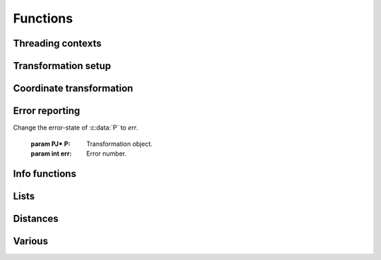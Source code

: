 .. _functions:

================================================================================
Functions
================================================================================

Threading contexts
++++++++++++++++++++++++++++++++++++++++++++++++++++++++++++++++++++++++++++++++

.. c:function:: PJ_CONTEXT* proj_context_create(void)

    Create a new threading-context.

    :returns: :c:type:`PJ_CONTEXT*`

.. c:function:: void proj_context_destroy(PJ_CONTEXT *ctx)

    Deallacote a threading-context.

    :param PJ_CONTEXT* ctx: Threading context.

Transformation setup
++++++++++++++++++++++++++++++++++++++++++++++++++++++++++++++++++++++++++++++++

.. c:function:: PJ* proj_create(PJ_CONTEXT *ctx, const char *definition)

    Create a transformation object from a proj-string.

    Example call:

    .. code-block:: C

        PJ *P = proj_create(0, "+proj=etmerc +lat_0=38 +lon_0=125 +ellps=bessel");

    The returned :c:type:`PJ`-pointer should be deallocated with :c:func:`proj_destroy`.

    :param PJ_CONTEXT* ctx: Threading context.
    :param `definition`: Proj-string of the desired transformation.
    :type `definition`: const char*


.. c:function:: PJ* proj_create_argv(PJ_CONTEXT *ctx, int argc, char **argv)

    Create transformation object with argc/argv-style initialization. For this
    application each parameter in the defining proj-string is an entry in :c:data:`argv`.

    Example call:

    .. code-block:: C

        char *args[3] = {"proj=utm", "zone=32", "ellps=GRS80"};
        PJ* P = proj_create_argv(0, 3, args);

    The returned :c:type:`PJ`-pointer should be deallocated with :c:func:`proj_destroy`.

    :param PJ_CONTEXT* ctx: Threading context
    :param int argc: Count of arguments in :c:data:`argv`
    :param char** argv: Vector of strings with proj-string parameters, e.g. ``+proj=merc``
    :returns: :c:type:`PJ*`

.. c:function:: PJ* proj_create_crs_to_crs(PJ_CONTEXT *ctx, const char *srid_from, const char *srid_to, PJ_AREA *area)

    Create a transformation object that is a pipeline between two known
    coordinate reference systems.

    :c:data:`srid_from` and :c:data:`srid_to` should be the value part of a ``+init=...`` parameter
    set, i.e. "epsg:25833" or "IGNF:AMST63". Any projection definition that
    can be found in a init-file in :envvar:`PROJ_LIB` is a valid input to this function.

    For now the function mimics the cs2cs app: An input and an output CRS is
    given and coordinates are transformed via a hub datum (WGS84). This
    transformation strategy is referred to as "early-binding" by the EPSG. The
    function can be extended to support "late-binding" transformations in the
    future without affecting users of the function. When the function is extended
    to the late-binding approach the :c:data:`area` argument will be used. For
    now it is just a place-holder for a future improved implementation.

    Example call:

    .. code-block:: C

        PJ *P = proj_create_crs_to_crs(0, "epsg:25832", "epsg:25833", 0);

    The returned :c:type:`PJ`-pointer should be deallocated with :c:func:`proj_destroy`.

    :param PJ_CONTEXT* ctx: Threading context.
    :param `srid_from`: Source SRID.
    :type `srid_from`: const char*
    :param `srid_to`: Destination SRID.
    :type `srid_to`: const char*
    :param `area`: Descriptor of the desired area for the transformation.
    :type `area`: PJ_AREA
    :returns: :c:type:`PJ*`

.. c:function:: PJ* proj_destroy(PJ *P)

    Deallocate a :c:type:`PJ` transformation object.

    :param PJ* P:
    :returns: :c:type:`PJ*`

.. _coord_trans_functions:

Coordinate transformation
++++++++++++++++++++++++++++++++++++++++++++++++++++++++++++++++++++++++++++++++


.. c:function:: PJ_COORD proj_trans(PJ *P, PJ_DIRECTION direction, PJ_COORD coord)

    Transform a single :c:type:`PJ_COORD` coordinate.

    :param PJ* P:
    :param `direction`: Transformation direction.
    :type `direction`: PJ_DIRECTION
    :param PJ_COORD coord: Coordinate that will be transformed.
    :returns: :c:type:`PJ_COORD`


.. c:function:: size_t proj_trans_generic(PJ *P, PJ_DIRECTION direction, \
                                          double *x, size_t sx, size_t nx, double *y, \
                                          size_t sy, size_t ny, double *z, size_t sz, size_t nz, \
                                          double *t, size_t st, size_t nt)

    Transform a series of coordinates, where the individual coordinate dimension
    may be represented by an array that is either

        1. fully populated
        2. a null pointer and/or a length of zero, which will be treated as a
           fully populated array of zeroes
        3. of length one, i.e. a constant, which will be treated as a fully
           populated array of that constant value

    The strides, :c:data:`sx`, :c:data:`sy`, :c:data:`sz`, :c:data:`st`,
    represent the step length, in bytes, between
    consecutive elements of the corresponding array. This makes it possible for
    :c:func:`proj_transform` to handle transformation of a large class of application
    specific data structures, without necessarily understanding the data structure
    format, as in:

    .. code-block:: C

        typedef struct {
            double x, y;
            int quality_level;
            char surveyor_name[134];
        } XYQS;

        XYQS survey[345];
        double height = 23.45;
        size_t stride = sizeof (XYQS);

        ...

        proj_trans_generic (
            P, PJ_INV, sizeof(XYQS),
            &(survey[0].x), stride, 345,  /*  We have 345 eastings  */
            &(survey[0].y), stride, 345,  /*  ...and 345 northings. */
            &height, 1,                   /*  The height is the constant  23.45 m */
            0, 0                          /*  and the time is the constant 0.00 s */
        );

    This is similar to the inner workings of the deprecated pj_transform function, but the
    stride functionality has been generalized to work for any size of basic unit,
    not just a fixed number of doubles.

    In most cases, the stride will be identical for x, y, z, and t, since they will
    typically be either individual arrays (stride = sizeof(double)), or strided
    views into an array of application specific data structures (stride = sizeof (...)).

    But in order to support cases where :c:data:`x`, :c:data:`y`, :c:data:`z`,
    and :c:data:`t` come from heterogeneous sources, individual strides,
    :c:data:`sx`, :c:data:`sy`, :c:data:`sz`, :c:data:`st`, are used.

    .. note:: Since :c:func:`proj_transform` does its work *in place*, this means that even the
              supposedly constants (i.e. length 1 arrays) will return from the call in altered
              state. Hence, remember to reinitialize between repeated calls.

    :param PJ* P: Transformation object
    :param `direction`: Transformation direction
    :type `PJ_DIRECTION`:
    :param double* x: Array of x-coordinates
    :param double* y: Array of y-coordinates
    :param double* z: Array of z-coordinates
    :param double* t: Array of t-coordinates
    :param size_t sx: Step lenght, in bytes, between consecutive elements of the corresponding array
    :param size_t nx: Number of elements in the corresponding array
    :param size_t sy: Step lenght, in bytes, between consecutive elements of the corresponding array
    :param size_t nv: Number of elements in the corresponding array
    :param size_t sz: Step lenght, in bytes, between consecutive elements of the corresponding array
    :param size_t nz: Number of elements in the corresponding array
    :param size_t st: Step lenght, in bytes, between consecutive elements of the corresponding array
    :param size_t nt: Number of elements in the corresponding array
    :returns: Number of transformations succesfully completed



.. c:function:: size_t proj_trans_array(PJ *P, PJ_DIRECTION direction, size_t n, PJ_COORD *coord)

    Batch transform an array of :c:type:`PJ_COORD`.

    :param PJ* P:
    :param `direction`: Transformation direction
    :type `direction`: PJ_DIRECTION
    :param size_t n: Number of cordinates in :c:data:`coord`
    :returns: :c:type:`size_t` 0 if all observations are transformed without error, otherwise returns error number


Error reporting
++++++++++++++++++++++++++++++++++++++++++++++++++++++++++++++++++++++++++++++++

.. c:function:: int proj_errno(PJ *P)

    Get a reading of the current error-state of :c:data:`P`. An non-zero error
    codes indicates an error either with the transformation setup or during a
    transformation.

    :param: PJ* P: Transformation object.

    :returns: :c:type:`int`

.. c:function:: void proj_errno_set(PJ *P, int err)

Change the error-state of :c:data:`P` to `err`.

    :param PJ* P: Transformation object.
    :param int err: Error number.

.. c:function:: int proj_errno_reset(PJ *P)

    Clears the error number in :c:data:`P`, and bubbles it up to the context.

    Example:

    .. code-block:: C

        void foo (PJ *P) {
            int last_errno = proj_errno_reset (P);

            do_something_with_P (P);

            /* failure - keep latest error status */
            if (proj_errno(P))
                return;
            /* success - restore previous error status */
            proj_errno_restore (P, last_errno);
            return;
        }

    :param: PJ* P: Transformation object.

    :returns: :c:type:`int` Returns the previous value of the errno, for convenient reset/restore operations.

.. c:function:: void proj_errno_restore(PJ *P, int err)

    Reduce some mental impedance in the canonical reset/restore use case:
    Basically, :c:func:`proj_errno_restore()` is a synonym for
    :c:func:`proj_errno_set()`, but the use cases are very different:
    *set* indicate an error to higher level user code, *restore* passes previously
    set error indicators in case of no errors at this level.

    Hence, although the inner working is identical, we provide both options,
    to avoid some rather confusing real world code.

    See usage example under :c:func:`proj_errno_reset`

    :param PJ* P: Transformation object.
    :param int err: Error code.



Info functions
++++++++++++++++++++++++++++++++++++++++++++++++++++++++++++++++++++++++++++++++

.. c:function:: PJ_INFO proj_info(void)

    Get information about the current instance of the PROJ library.

    :returns: :c:type:`PJ_INFO`

.. c:function:: PJ_PROJ_INFO proj_pj_info(const PJ *P)

    Get information about a specific transformation object, :c:data:`P`.

    :param `P`: Transformation object
    :type `P`: const PJ*
    :returns: :c:type:`PJ_PROJ_INFO`

.. c:function:: PJ_GRID_INFO proj_grid_info(const char *gridname)

    Get information about a specific grid.

    :param `gridname`: Gridname in the PROJ searchpath
    :type `gridname`: const char*
    :returns: :c:type:`PJ_GRID_INFO`

.. c:function:: PJ_INIT_INFO proj_init_info(const char *initname)

    Get information about a specific init file.

    :param `initname`: Init file in the PROJ searchpath
    :type `initname`: const char*
    :returns: :c:type:`PJ_INIT_INFO`

Lists
++++++++++++++++++++++++++++++++++++++++++++++++++++++++++++++++++++++++++++++++

.. c:function::  const PJ_OPERATIONS* proj_list_operations(void)

    Get a pointer to an array of all operations in PROJ. The last entry
    of the returned array is a NULL-entry. The array is statically allocated
    and does not need to be freed after use.

    Print a list of all operations in PROJ:

    .. code-block:: C

        PJ_OPERATIONS *ops;
        for (ops = proj_list_operations(); ops->id; ++ops)
            printf("%s\n", ops->id);


    :returns: :c:type:`PJ_OPERATIONS*`

.. c:function:: const PJ_ELLPS* proj_list_ellps(void)

    Get a pointer to an array of ellipsoids defined in PROJ. The last entry
    of the returned array is a NULL-entry. The array is statically allocated
    and does not need to be freed after use.

    :returns: :c:type:`PJ_ELLPS*`

.. c:function:: const PJ_UNITS* proj_list_units(void)

    Get a pointer to an array of distance units defined in PROJ. The last
    entry of the returned array is a NULL-entry. The array is statically
    allocated and does not need to be freed after use.

    :returns: :c:type:`PJ_UNITS*`

.. c:function:: const PJ_PRIME_MERIDIANS* proj_list_prime_meridians(void)

    Get a pointer to an array of prime meridians defined in PROJ. The last
    entry of the returned array is a NULL-entry. The array is statically
    allocated and does not need to be freed after use.

    :returns: :c:type:`PJ_PRIME_MERIDIANS*`

Distances
++++++++++++++++++++++++++++++++++++++++++++++++++++++++++++++++++++++++++++++++

.. c:function:: double proj_lp_dist(const PJ *P, PJ_COORD a, PJ_COORD b)

    Calculate geodesic distance between two points in geodetic coordinates.

    :param PJ* P: Transformation object
    :param PJ_COORD a: Coordinate of first point
    :param PJ_COORD b: Coordinate of second point
    :returns: :c:type:`double` Distance between :c:data:`a` and :c:data:`b` in meters.

.. c:function:: double proj_lp_dist(const PJ *P, PJ_COORD a, PJ_COORD b)

    Calculate geodesic distance between two points in geodetic coordinates.

    :param PJ* P: Transformation object
    :param PJ_COORD a: Coordinate of first point
    :param PJ_COORD b: Coordinate of second point
    :returns: :c:type:`double` Distance between :c:data:`a` and :c:data:`b` in meters.

.. c:function:: double proj_xy_dist(PJ_COORD a, PJ_COORD b)

    Calculate 2-dimensional euclidean between two projected coordinates.

    :param PJ_COORD a: First coordinate
    :param PJ_COORD b: Second coordinate
    :returns: :c:type:`double` Distance between :c:data:`a` and :c:data:`b` in meters.

.. c:function:: double proj_xyz_dist(PJ_COORD a, PJ_COORD b)

    Calculate 3-dimensional euclidean between two projected coordinates.

    :param PJ_COORD a: First coordinate
    :param PJ_COORD b: Second coordinate
    :returns: :c:type:`double` Distance between :c:data:`a` and :c:data:`b` in meters.


Various
++++++++++++++++++++++++++++++++++++++++++++++++++++++++++++++++++++++++++++++++

.. c:function:: PJ_COORD proj_coord(double x, double y, double z, double t)

    Initializer for the :c:type:`PJ_COORD` union. The function is
    shorthand for the otherwise convoluted assignment.
    Equivalent to

    .. code-block:: C

        PJ_COORD c = {{10.0, 20.0, 30.0, 40.0}};

    or

    .. code-block:: C

        PJ_COORD c;
        // Assign using the PJ_XYZT struct in the union
        c.xyzt.x = 10.0;
        c.xyzt.y = 20.0;
        c.xyzt.z = 30.0;
        c.xyzt.t = 40.0;

    Since :c:type:`PJ_COORD` is a union of structs, the above assignment can
    also be expressed in terms of the other types in the union, e.g.
    :c:type:`PJ_UVWT` or :c:type:`PJ_LPZT`.


    :param double x: 1st component in a :c:type:`PJ_COORD`
    :param double y: 2nd component in a :c:type:`PJ_COORD`
    :param double z: 3rd component in a :c:type:`PJ_COORD`
    :param double t: 4th component in a :c:type:`PJ_COORD`
    :returns: :c:type:`PJ_COORD`


.. c:function:: double proj_roundtrip(PJ *P, PJ_DIRECTION direction, int n, PJ_COORD *coord)

    Measure internal consistency of a given transformation. The function
    performs :c:data:`n` round trip transformations starting in either
    the forward or reverse :c:data:`direction`. Returns the euclidean
    distance of the starting point :c:data:`coo` and the resulting
    coordinate after :c:data:`n` iterations back and forth.

    :param PJ* P:
    :type `P`: const PJ*
    :param `direction`: Starting direction of transformation
    :type `direction`: PJ_DIRECTION
    :param int n: Number of roundtrip transformations
    :param PJ_COORD coord: Input coordinate
    :returns: :c:type:`double` Distance between original coordinate and the \
              resulting coordinate after :c:data:`n` transformation iterations.

.. c:function:: PJ_FACTORS proj_factors(PJ *P, PJ_COORD lp)

    Calculate various cartographic properties, such as scale factors, angular
    distortion and meridian convergence. Depending on the underlying projection
    values will be calculated either numerically (default) or analytically.

    The function also calculates the partial derivatives of the given
    coordinate.

    :param `P`: Transformation object
    :type `P`: const PJ*
    :param `lp`: Geodetic coordinate
    :type `lp`: const PJ_COORD
    :returns: :c:type:`PJ_FACTORS`

.. c:function:: double proj_torad(double angle_in_degrees)

    Convert degrees to radians.

    :param double angle_in_degrees: Degrees
    :returns: :c:type:`double` Radians

.. c:function:: double proj_todeg(double angle_in_radians)

    Convert radians to degrees

    :param double angle_in_radians: Radians
    :returns: :c:type:`double` Degrees

.. c:function:: double proj_dmstor(const char *is, char **rs)

    Convert string of degrees, minutes and seconds to radians.
    Works similarly to the C standard library function :c:func:`strtod`.

    :param `is`: Value to be converted to radians
    :type `is`: const  char*
    :param `rs`: Reference to an already allocated char*, whose value is \
                 set by the function to the next character in :c:data:`is` \
                 after the numerical value.

.. c:function:: char *proj_rtodms(char *s, double r, int pos, int neg)

    Convert radians to string representation of degrees, minutes and seconds.

    :param char* s: Buffer that holds the output string
    :param double r: Value to convert to dms-representation
    :param int pos: Character denoting positive direction, typically `'N'` or `'E'`.
    :param int neg: Character denoting negative direction, typically `'S'` or `'W'`.
    :returns: :c:type:`char*` Pointer to output buffer (same as :c:data:`s`)


.. c:function:: PJ_COORD proj_geocentric_latitude(const PJ *P, PJ_DIRECTION direction, PJ_COORD coord)

    Convert from geographical latitude to geocentric latitude.

    :param `P`: Transformation object
    :type `P`: const PJ*
    :param `direction`: Starting direction of transformation
    :type `direction`: PJ_DIRECTION
    :param `coord`: Coordinate
    :type `coord`: PJ_COORD
    :returns: :c:type:`PJ_COORD` Converted coordinate


.. c:function:: int proj_angular_input (PJ *P, enum PJ_DIRECTION dir)

    Check if a operation expects angular input.

    :param `P`: Transformation object
    :type `P`: const PJ*
    :param `direction`: Starting direction of transformation
    :type `direction`: PJ_DIRECTION
    :returns: :c:type:`int` 1 if angular input is expected, otherwise 0

.. c:function:: int proj_angular_output (PJ *P, enum PJ_DIRECTION dir)

   Check if an operation returns angular output.

    :param `P`: Transformation object
    :type `P`: const PJ*
    :param `direction`: Starting direction of transformation
    :type `direction`: PJ_DIRECTION
    :returns: :c:type:`int` 1 if angular output is returned, otherwise 0

